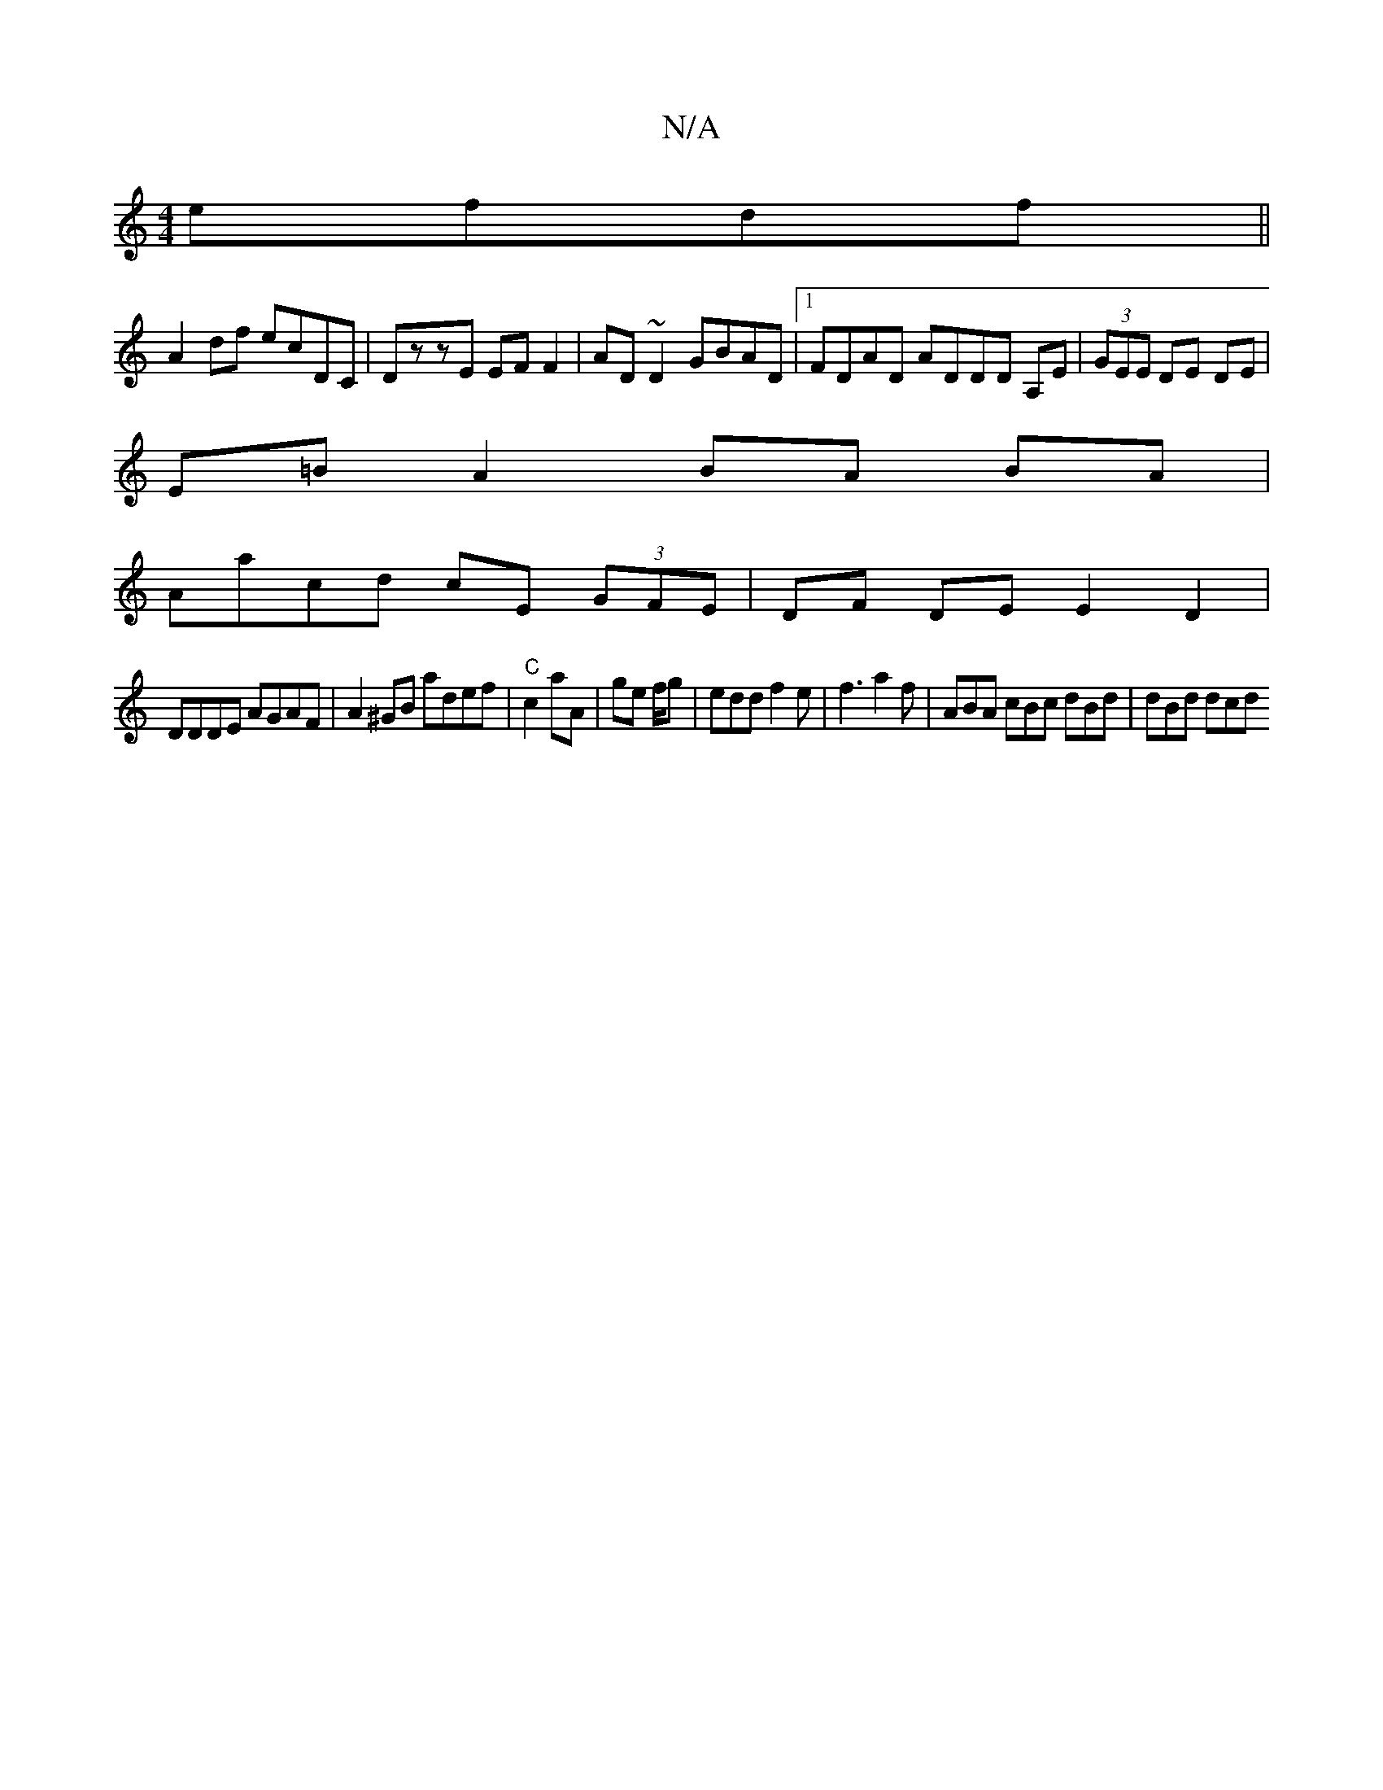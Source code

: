 X:1
T:N/A
M:4/4
R:N/A
K:Cmajor
efdf||
A2df ecDC | DzzE EF F2 | AD ~D2 GBAD |1 FDAD ADDD A,E|(3GEE DE DE |
E=B A2 BA BA |
Aacd cE (3GFE|DF DE E2 D2|
DDDE AGAF | A2^GB adef | "C"c2 aA | ge f/g|edd f2e |f3 a2f | ABA cBc dBd | dBd dcd 